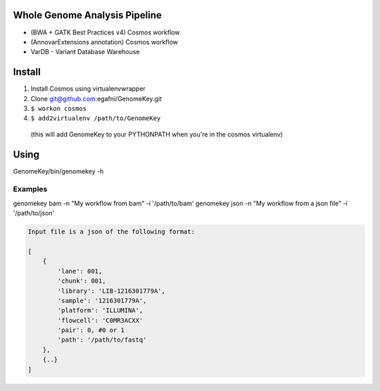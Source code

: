 Whole Genome Analysis Pipeline
===============================

* (BWA + GATK Best Practices v4) Cosmos workflow
* (AnnovarExtensions annotation) Cosmos workflow
* VarDB - Variant Database Warehouse

Install
=======

1) Install Cosmos using virtualenvwrapper
2) Clone git@github.com:egafni/GenomeKey.git
3) ``$ workon cosmos``
4) ``$ add2virtualenv /path/to/GenomeKey``
  (this will add GenomeKey to your PYTHONPATH when you're in the cosmos virtualenv)

Using
======

GenomeKey/bin/genomekey -h

Examples
+++++++++

genomekey bam -n "My workflow from bam" -i '/path/to/bam'
genomekey json -n "My workflow from a json file" -i '/path/to/json'

.. code-block:: json

    Input file is a json of the following format:

    [
        {
            'lane': 001,
            'chunk': 001,
            'library': 'LIB-1216301779A',
            'sample': '1216301779A',
            'platform': 'ILLUMINA',
            'flowcell': 'C0MR3ACXX'
            'pair': 0, #0 or 1
            'path': '/path/to/fastq'
        },
        {..}
    ]